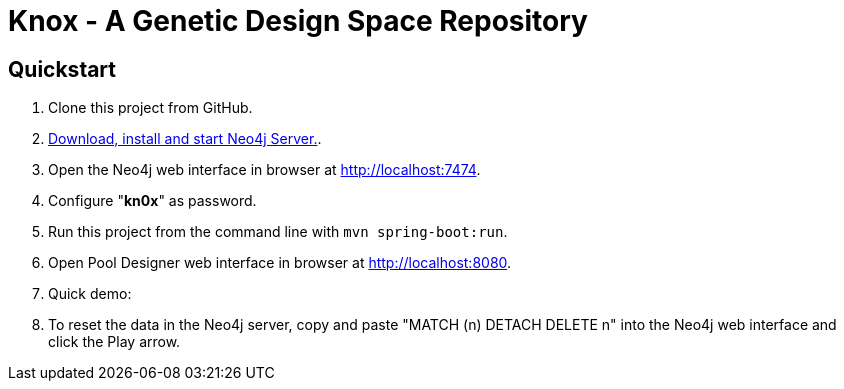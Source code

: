 = Knox - A Genetic Design Space Repository

== Quickstart

. Clone this project from GitHub.
. http://neo4j.com/download[Download, install and start Neo4j Server.].
. Open the Neo4j web interface in browser at http://localhost:7474.
. Configure "*kn0x*" as password.
. Run this project from the command line with `mvn spring-boot:run`.
. Open Pool Designer web interface in browser at http://localhost:8080.
. Quick demo: 
. To reset the data in the Neo4j server, copy and paste "MATCH (n) DETACH DELETE n" into the Neo4j web interface and click the Play arrow.
